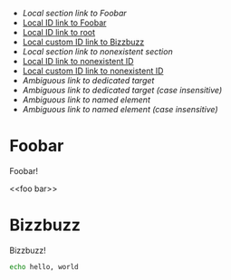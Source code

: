 :PROPERTIES:
:ID:       032D6128-CFF9-453D-AAF5-AC916F447D5C
:END:

- [[*Foobar][Local section link to Foobar]]
- [[id:430FF498-F007-4474-9085-607D9AA4524E][Local ID link to Foobar]]
- [[id:032D6128-CFF9-453D-AAF5-AC916F447D5C][Local ID link to root]]
- [[#bizzbuzz_id][Local custom ID link to Bizzbuzz]]
- [[*Hogehoge][Local section link to nonexistent section]]
- [[id:nonexistent-id][Local ID link to nonexistent ID]]
- [[#hogehoge_id][Local custom ID link to nonexistent ID]]
- [[foo bar][Ambiguous link to dedicated target]]
- [[FOO BAR][Ambiguous link to dedicated target (case insensitive)]]
- [[named-block-here][Ambiguous link to named element]]
- [[NAMED-BLOCK-HERE][Ambiguous link to named element (case insensitive)]]

* Foobar
  :PROPERTIES:
  :ID:       430FF498-F007-4474-9085-607D9AA4524E
  :END:

  Foobar!

  <<foo bar>>

* Bizzbuzz
  :PROPERTIES:
  :CUSTOM_ID: bizzbuzz_id
  :END:

  Bizzbuzz!

  #+NAME: named-block-here
  #+begin_src sh
    echo hello, world
  #+end_src

